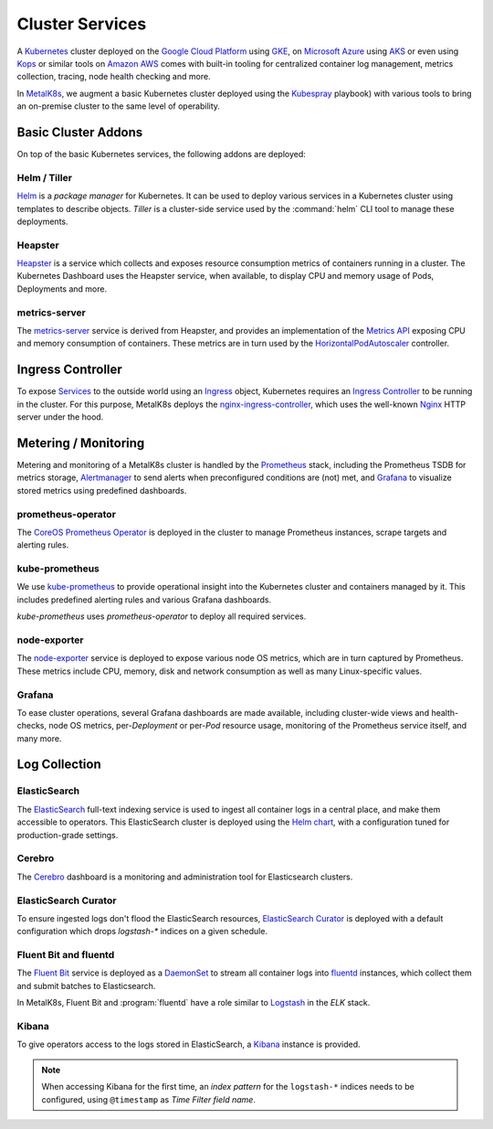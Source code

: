 .. spelling::

   Addons
   addons
   operability
   preconfigured
   prometheus
   kube
   Todo

Cluster Services
================
A Kubernetes_ cluster deployed on the `Google Cloud Platform`_ using GKE_, on
`Microsoft Azure`_ using AKS_ or even using Kops_ or similar tools on `Amazon
AWS`_ comes with built-in tooling for centralized container log management,
metrics collection, tracing, node health checking and more.

.. _Kubernetes: https://kubernetes.io
.. _Google Cloud Platform: https://cloud.google.com
.. _GKE: https://cloud.google.com/kubernetes-engine/
.. _Microsoft Azure: https://azure.microsoft.com
.. _AKS: https://docs.microsoft.com/en-us/azure/aks/
.. _Kops: https://github.com/kubernetes/kops/
.. _Amazon AWS: https://aws.amazon.com

In MetalK8s_, we augment a basic Kubernetes cluster deployed using the
Kubespray_ playbook) with various tools to bring an on-premise cluster to the
same level of operability.

.. _MetalK8s: https://github.com/scality/metal-k8s/
.. _Kubespray: https://github.com/kubernetes-incubator/kubespray/

Basic Cluster Addons
--------------------
On top of the basic Kubernetes services, the following addons are deployed:

Helm / Tiller
*************
Helm_ is a *package manager* for Kubernetes. It can be used to deploy various
services in a Kubernetes cluster using templates to describe objects. *Tiller*
is a cluster-side service used by the :command:`helm` CLI tool to manage these
deployments.

.. _Helm: https://www.helm.sh

Heapster
********
Heapster_ is a service which collects and exposes resource consumption metrics
of containers running in a cluster. The Kubernetes Dashboard uses the Heapster
service, when available, to display CPU and memory usage of Pods, Deployments
and more.

.. _Heapster: https://github.com/kubernetes/heapster

metrics-server
**************
The metrics-server_ service is derived from Heapster, and provides an
implementation of the `Metrics API`_ exposing CPU and memory consumption of
containers. These metrics are in turn used by the HorizontalPodAutoscaler_
controller.

.. _metrics-server: https://github.com/kubernetes-incubator/metrics-server
.. _Metrics API: https://github.com/kubernetes/community/blob/master/contributors/design-proposals/instrumentation/resource-metrics-api.md
.. _HorizontalPodAutoscaler: https://kubernetes.io/docs/tasks/run-application/horizontal-pod-autoscale/

Ingress Controller
------------------
To expose Services_ to the outside world using an Ingress_ object, Kubernetes
requires an `Ingress Controller`_ to be running in the cluster. For this
purpose, MetalK8s deploys the nginx-ingress-controller_, which uses the
well-known Nginx_ HTTP server under the hood.

.. _Services: https://kubernetes.io/docs/concepts/services-networking/service/
.. _Ingress: https://kubernetes.io/docs/concepts/services-networking/ingress/
.. _Ingress Controller: https://kubernetes.io/docs/concepts/services-networking/ingress/#ingress-controllers
.. _nginx-ingress-controller: https://github.com/kubernetes/ingress-nginx
.. _Nginx: http://nginx.org

Metering / Monitoring
---------------------
Metering and monitoring of a MetalK8s cluster is handled by the Prometheus_
stack, including the Prometheus TSDB for metrics storage, Alertmanager_ to send
alerts when preconfigured conditions are (not) met, and Grafana_ to visualize
stored metrics using predefined dashboards.

.. _Prometheus: https://prometheus.io
.. _Alertmanager: https://prometheus.io/docs/alerting/alertmanager/
.. _Grafana: https://grafana.com

prometheus-operator
*******************
The CoreOS_ `Prometheus Operator`_ is deployed in the cluster to manage
Prometheus instances, scrape targets and alerting rules.

.. _CoreOS: https://coreos.com
.. _Prometheus Operator: https://coreos.com/operators/prometheus/

kube-prometheus
***************
We use `kube-prometheus`_ to provide operational insight into the Kubernetes
cluster and containers managed by it. This includes predefined alerting rules
and various Grafana dashboards.

`kube-prometheus` uses `prometheus-operator` to deploy all required services.

.. _kube-prometheus: https://github.com/coreos/prometheus-operator/tree/master/contrib/kube-prometheus

node-exporter
*************
The node-exporter_ service is deployed to expose various node OS metrics, which
are in turn captured by Prometheus. These metrics include CPU, memory, disk and
network consumption as well as many Linux-specific values.

.. _node-exporter: https://github.com/prometheus/node_exporter

Grafana
*******
To ease cluster operations, several Grafana dashboards are made available,
including cluster-wide views and health-checks, node OS metrics,
per-*Deployment* or per-*Pod* resource usage, monitoring of the Prometheus
service itself, and many more.

.. todo:: Do we need to list all exported deployed with kube-prometheus?

Log Collection
--------------
ElasticSearch
*************
The ElasticSearch_ full-text indexing service is used to ingest all container
logs in a central place, and make them accessible to operators. This
ElasticSearch cluster is deployed using the `Helm chart`_, with a configuration
tuned for production-grade settings.

.. _ElasticSearch: https://www.elastic.co/products/elasticsearch/
.. _Helm chart: https://github.com/kubernetes/charts/tree/master/incubator/elasticsearch

Cerebro
*******
The Cerebro_ dashboard is a monitoring and administration tool for Elasticsearch
clusters.

.. _Cerebro: https://github.com/lmenezes/cerebro

ElasticSearch Curator
*********************
To ensure ingested logs don't flood the ElasticSearch resources, `ElasticSearch
Curator`_ is deployed with a default configuration which drops `logstash-*`
indices on a given schedule.

.. _ElasticSearch Curator: https://www.elastic.co/guide/en/elasticsearch/client/curator/current/index.html

Fluent Bit and fluentd
**********************
The `Fluent Bit`_ service is deployed as a `DaemonSet`_ to stream all container
logs into `fluentd`_ instances, which collect them and submit batches to
Elasticsearch.

In MetalK8s, Fluent Bit and :program:`fluentd` have a role similar to
`Logstash`_ in the `ELK` stack.

.. _Fluent Bit: https://fluentbit.io
.. _fluentd: https://www.fluentd.org
.. _DaemonSet: https://kubernetes.io/docs/concepts/workloads/controllers/daemonset/
.. _Logstash: https://www.elastic.co/products/logstash/

Kibana
******
To give operators access to the logs stored in ElasticSearch, a `Kibana`_
instance is provided.

.. note:: When accessing Kibana for the first time, an *index pattern* for the
   ``logstash-*`` indices needs to be configured, using ``@timestamp`` as *Time
   Filter field name*.

.. _Kibana: https://www.elastic.co/products/kibana/
